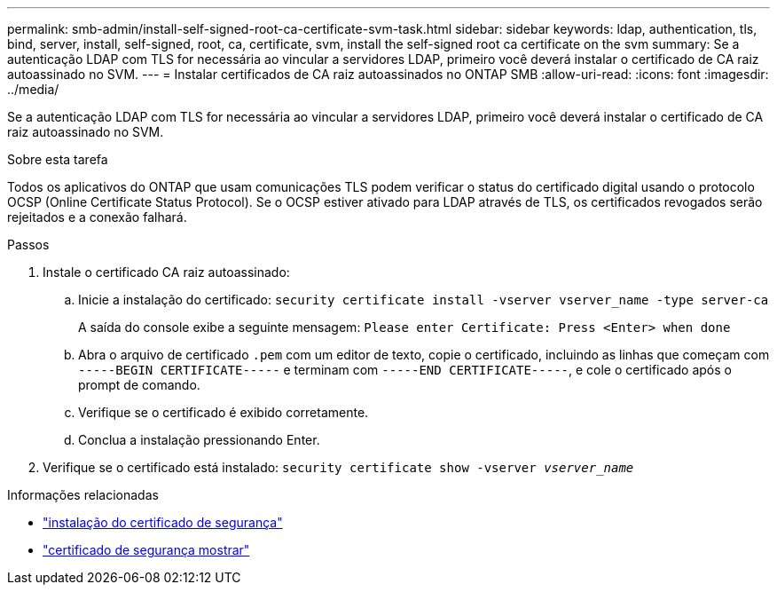 ---
permalink: smb-admin/install-self-signed-root-ca-certificate-svm-task.html 
sidebar: sidebar 
keywords: ldap, authentication, tls, bind, server, install, self-signed, root, ca, certificate, svm, install the self-signed root ca certificate on the svm 
summary: Se a autenticação LDAP com TLS for necessária ao vincular a servidores LDAP, primeiro você deverá instalar o certificado de CA raiz autoassinado no SVM. 
---
= Instalar certificados de CA raiz autoassinados no ONTAP SMB
:allow-uri-read: 
:icons: font
:imagesdir: ../media/


[role="lead"]
Se a autenticação LDAP com TLS for necessária ao vincular a servidores LDAP, primeiro você deverá instalar o certificado de CA raiz autoassinado no SVM.

.Sobre esta tarefa
Todos os aplicativos do ONTAP que usam comunicações TLS podem verificar o status do certificado digital usando o protocolo OCSP (Online Certificate Status Protocol). Se o OCSP estiver ativado para LDAP através de TLS, os certificados revogados serão rejeitados e a conexão falhará.

.Passos
. Instale o certificado CA raiz autoassinado:
+
.. Inicie a instalação do certificado: `security certificate install -vserver vserver_name -type server-ca`
+
A saída do console exibe a seguinte mensagem: `Please enter Certificate: Press <Enter> when done`

.. Abra o arquivo de certificado `.pem` com um editor de texto, copie o certificado, incluindo as linhas que começam com `-----BEGIN CERTIFICATE-----` e terminam com `-----END CERTIFICATE-----`, e cole o certificado após o prompt de comando.
.. Verifique se o certificado é exibido corretamente.
.. Conclua a instalação pressionando Enter.


. Verifique se o certificado está instalado: `security certificate show -vserver _vserver_name_`


.Informações relacionadas
* link:https://docs.netapp.com/us-en/ontap-cli/security-certificate-install.html["instalação do certificado de segurança"^]
* link:https://docs.netapp.com/us-en/ontap-cli/security-certificate-show.html["certificado de segurança mostrar"^]

